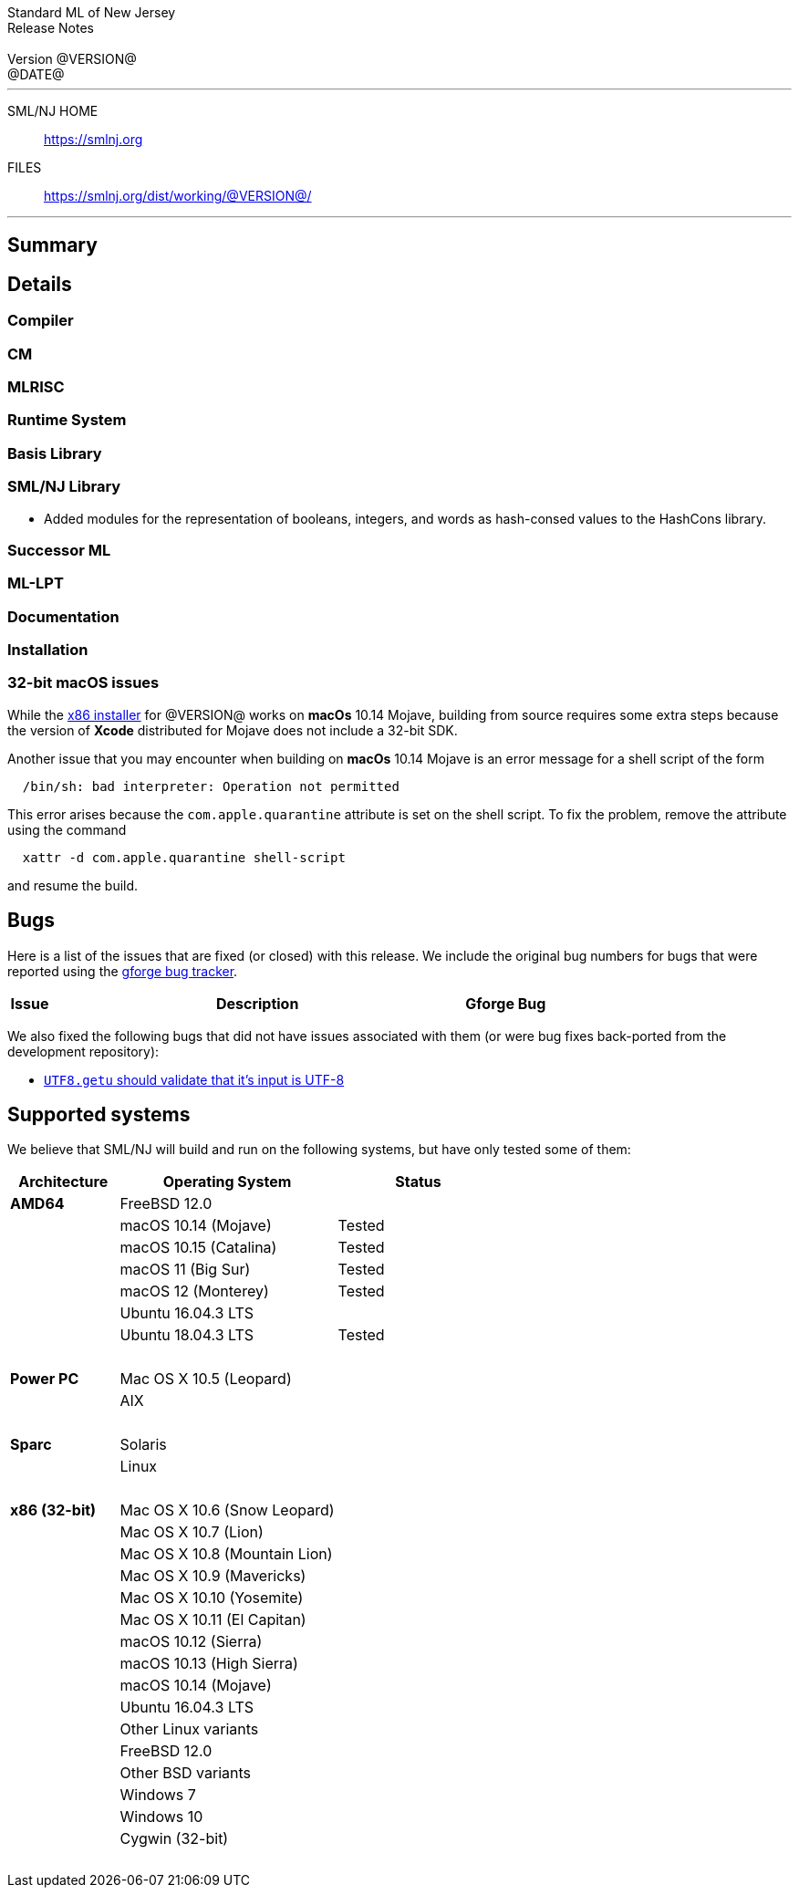 // A template for creating release notes for a version
//
:version: @VERSION@
:date: @DATE@
:dist-dir: https://smlnj.org/dist/working/{version}/
:history: {dist-dir}HISTORY.html
:issue-base: https://github.com/smlnj/legacy/issues
:smlnj-issue-base: https://github.com/smlnj/smlnj/issues
:pull-base: https://github.com/smlnj/legacy/pull
:stem: latexmath
:source-highlighter: pygments
:stylesheet: release-notes.css
:notitle:

= Standard ML of New Jersey Release Notes

[subs=attributes]
++++
<div class="smlnj-banner">
  <span class="title"> Standard ML of New Jersey <br/> Release Notes </span>
  <br/> <br/>
  <span class="subtitle"> Version {version} <br/> {date} </span>
</div>
++++

''''''''
--
SML/NJ HOME::
  https://www.smlnj.org/index.html[[.tt]#https://smlnj.org#]
FILES::
  {dist-dir}index.html[[.tt]#{dist-dir}#]
--
''''''''

== Summary

// **** summary description of release

== Details

// **** details: include those sections that are relevant

=== Compiler

=== CM

=== MLRISC

=== Runtime System

=== Basis Library

=== SML/NJ Library

* Added modules for the representation of booleans, integers, and words
  as hash-consed values to the HashCons library.

=== Successor ML

=== ML-LPT

=== Documentation

=== Installation

=== 32-bit macOS issues

While the {dist-dir}smlnj-x86-{version}.pkg[x86 installer]
for {version} works on **macOs** 10.14 Mojave, building from source
requires some extra steps because the version of **Xcode**
distributed for Mojave does not include a 32-bit SDK.

Another issue that you may encounter
when building on **macOs** 10.14 Mojave is an error message for a shell
script of the form

.....
  /bin/sh: bad interpreter: Operation not permitted
.....

This error arises because the `com.apple.quarantine` attribute is set on the
shell script.  To fix the problem, remove the attribute using the command

[source,shell]
-----
  xattr -d com.apple.quarantine shell-script
-----
and resume the build.

== Bugs

Here is a list of the issues that are fixed (or closed) with this release.
We include the original bug numbers for bugs that were reported using the
https://smlnj-gforge.cs.uchicago.edu/projects/smlnj-bugs[gforge bug tracker].

[.buglist,cols="^1,<10,^2",strips="none",options="header"]
|=======
| Issue
| Description
| Gforge Bug
//| [.bugid]#@ID#
//| {issue-base}/@ID[@DESCRIPTION]
//| [old bug #@OLDID]
|=======

We also fixed the following bugs that did not have issues
associated with them (or were bug fixes back-ported from the
development repository):
--
* {smlnj-issue-base}/276[`UTF8.getu` should validate that it's input is UTF-8]
--

== Supported systems

We believe that SML/NJ will build and run on the following systems, but have only
tested some of them:

[.support-table,cols="^2s,^4v,^3v",options="header",strips="none"]
|=======
| Architecture | Operating System | Status
| AMD64 | FreeBSD 12.0 |
| | macOS 10.14 (Mojave) | Tested
| | macOS 10.15 (Catalina) | Tested
| | macOS 11 (Big Sur) | Tested
| | macOS 12 (Monterey) | Tested
| | Ubuntu 16.04.3 LTS |
| | Ubuntu 18.04.3 LTS | Tested
| {nbsp} | |
| Power PC | Mac OS X 10.5 (Leopard) |
| | AIX |
| {nbsp} | |
| Sparc | Solaris |
| | Linux |
| {nbsp} | |
| x86 (32-bit) | Mac OS X 10.6 (Snow Leopard) |
| | Mac OS X 10.7 (Lion) |
| | Mac OS X 10.8 (Mountain Lion) |
| | Mac OS X 10.9 (Mavericks) |
| | Mac OS X 10.10 (Yosemite) |
| | Mac OS X 10.11 (El Capitan) |
| | macOS 10.12 (Sierra) |
| | macOS 10.13 (High Sierra) |
| | macOS 10.14 (Mojave) |
| | Ubuntu 16.04.3 LTS |
| | Other Linux variants |
| | FreeBSD 12.0 |
| | Other BSD variants |
| | Windows 7 |
| | Windows 10 |
| | Cygwin (32-bit) |
| {nbsp} | |
|=======
